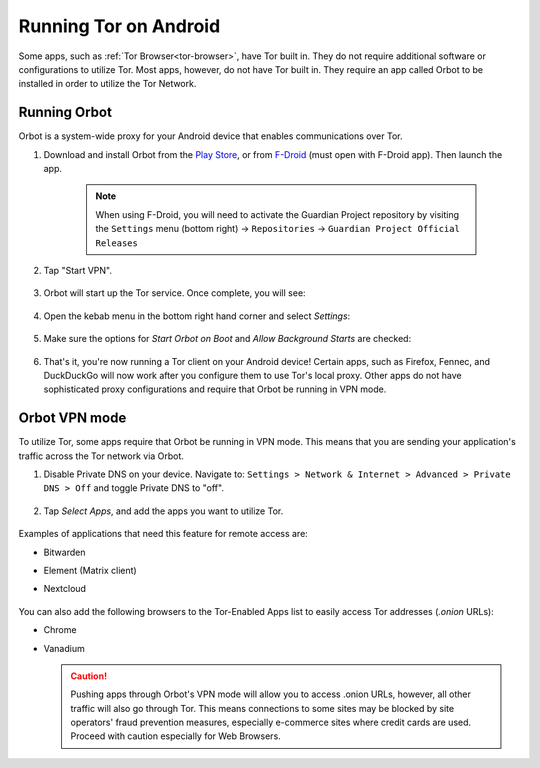 .. _tor-android:

======================
Running Tor on Android
======================
Some apps, such as :ref:`Tor Browser<tor-browser>`, have Tor built in. They do not require additional software or configurations to utilize Tor. Most apps, however, do not have Tor built in. They require an app called Orbot to be installed in order to utilize the Tor Network.

Running Orbot
-------------
Orbot is a system-wide proxy for your Android device that enables communications over Tor.

#. Download and install Orbot from the `Play Store <https://play.google.com/store/apps/details?id=org.torproject.android>`_, or from `F-Droid <https://f-droid.org/packages/org.torproject.android>`_ (must open with F-Droid app).  Then launch the app.

    .. note:: When using F-Droid, you will need to activate the Guardian Project repository by visiting the ``Settings`` menu (bottom right) -> ``Repositories`` -> ``Guardian Project Official Releases``

    .. figure:: /_static/images/tor/orbot0.png
      :width: 20  %
      :alt: Orbot
      
#. Tap "Start VPN".

    .. figure:: /_static/images/tor/orbot1.png
      :width: 20  %
      :alt: Orbot starting

#. Orbot will start up the Tor service. Once complete, you will see:

    .. figure:: /_static/images/tor/orbot2.png
      :width: 20  %
      :alt: Orbot running

#. Open the kebab menu in the bottom right hand corner and select `Settings`:

    .. figure:: /_static/images/tor/orbot_menu.png
      :width: 20  %
      :alt: Orbot settings

#. Make sure the options for `Start Orbot on Boot` and `Allow Background Starts` are checked:

    .. figure:: /_static/images/tor/orbot_settings.png
      :width: 20  %
      :alt: Orbot menu

#. That's it, you're now running a Tor client on your Android device! Certain apps, such as Firefox, Fennec, and DuckDuckGo will now work after you configure them to use Tor's local proxy.  Other apps do not have sophisticated proxy configurations and require that Orbot be running in VPN mode.

Orbot VPN mode
--------------

To utilize Tor, some apps require that Orbot be running in VPN mode.  This means that you are sending your application's traffic across the Tor network via Orbot.

#. Disable Private DNS on your device. Navigate to: ``Settings > Network & Internet > Advanced > Private DNS > Off`` and toggle Private DNS to "off".

    .. figure:: /_static/images/tor/private_dns_off.png
      :width: 20%
      :alt: Private DNS off

#. Tap `Select Apps`, and add the apps you want to utilize Tor.

    .. figure:: /_static/images/tor/orbot_apps.png
      :width: 20%
      :alt: Orbot apps

Examples of applications that need this feature for remote access are:

- Bitwarden
- Element (Matrix client)
- Nextcloud

    .. figure:: /_static/images/tor/orbot2.png
      :width: 20%
      :alt: Orbot running

You can also add the following browsers to the Tor-Enabled Apps list to easily access Tor addresses (`.onion` URLs):

- Chrome
- Vanadium

  .. caution:: Pushing apps through Orbot's VPN mode will allow you to access .onion URLs, however, all other traffic will also go through Tor.  This means connections to some sites may be blocked by site operators' fraud prevention measures, especially e-commerce sites where credit cards are used.  Proceed with caution especially for Web Browsers.
